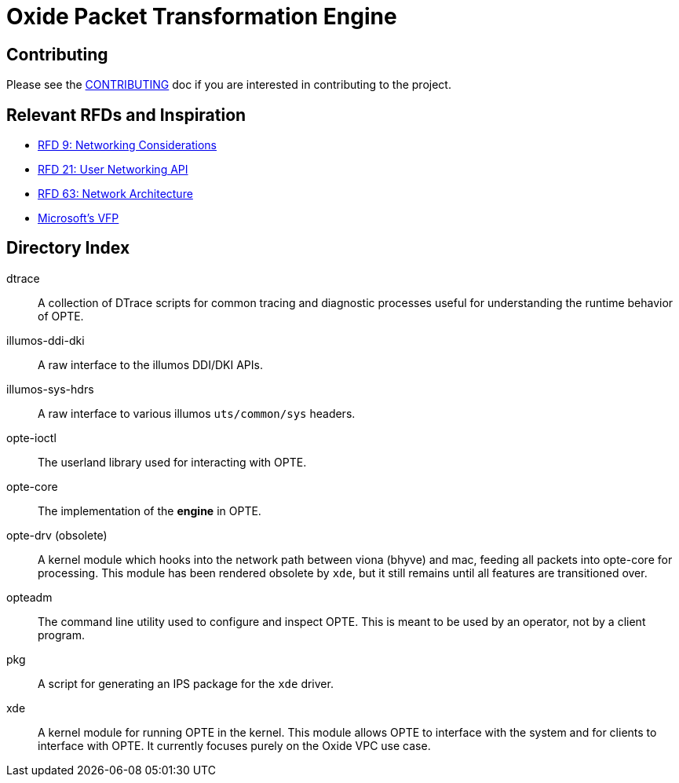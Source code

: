 = Oxide Packet Transformation Engine

== Contributing

Please see the xref:CONTRIBUTING.adoc[CONTRIBUTING] doc if you are
interested in contributing to the project.

== Relevant RFDs and Inspiration

* https://rfd.shared.oxide.computer/rfd/0009[RFD 9: Networking Considerations]
* https://rfd.shared.oxide.computer/rfd/0021[RFD 21: User Networking API]
* https://rfd.shared.oxide.computer/rfd/0063[RFD 63: Network Architecture]
* https://www.microsoft.com/en-us/research/wp-content/uploads/2017/03/vfp-nsdi-2017-final.pdf[Microsoft's VFP]

== Directory Index

dtrace:: A collection of DTrace scripts for common tracing and
diagnostic processes useful for understanding the runtime behavior of
OPTE.

illumos-ddi-dki:: A raw interface to the illumos DDI/DKI APIs.

illumos-sys-hdrs:: A raw interface to various illumos `uts/common/sys`
headers.

opte-ioctl:: The userland library used for interacting with OPTE.

opte-core:: The implementation of the *engine* in OPTE.

opte-drv (obsolete):: A kernel module which hooks into the network
path between viona (bhyve) and mac, feeding all packets into opte-core
for processing. This module has been rendered obsolete by `xde`, but
it still remains until all features are transitioned over.

opteadm:: The command line utility used to configure and inspect OPTE.
This is meant to be used by an operator, not by a client program.

pkg:: A script for generating an IPS package for the `xde` driver.

xde:: A kernel module for running OPTE in the kernel. This module
allows OPTE to interface with the system and for clients to interface
with OPTE. It currently focuses purely on the Oxide VPC use case.
